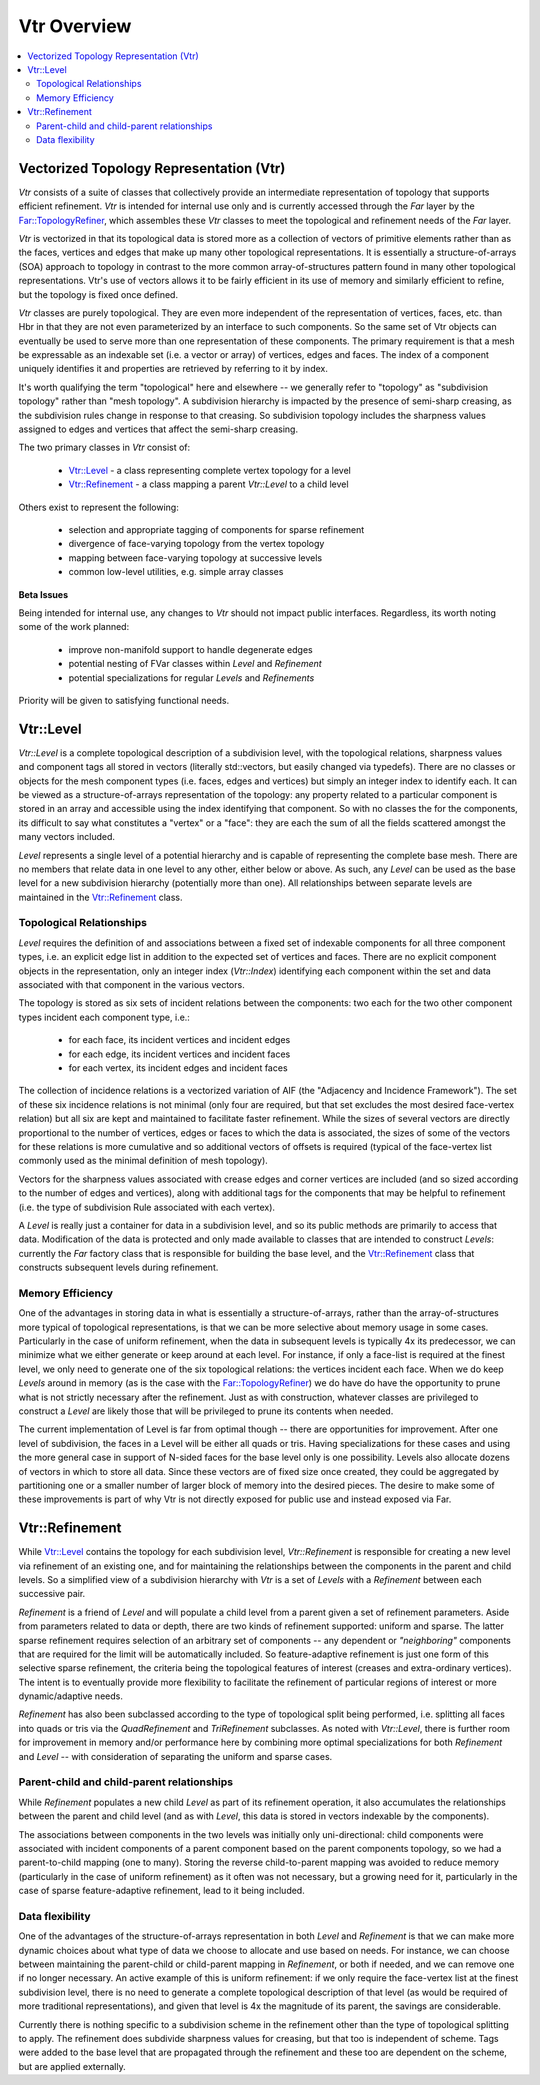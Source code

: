 ..
     Copyright 2013 Pixar

     Licensed under the Apache License, Version 2.0 (the "Apache License")
     with the following modification; you may not use this file except in
     compliance with the Apache License and the following modification to it:
     Section 6. Trademarks. is deleted and replaced with:

     6. Trademarks. This License does not grant permission to use the trade
        names, trademarks, service marks, or product names of the Licensor
        and its affiliates, except as required to comply with Section 4(c) of
        the License and to reproduce the content of the NOTICE file.

     You may obtain a copy of the Apache License at

         http://www.apache.org/licenses/LICENSE-2.0

     Unless required by applicable law or agreed to in writing, software
     distributed under the Apache License with the above modification is
     distributed on an "AS IS" BASIS, WITHOUT WARRANTIES OR CONDITIONS OF ANY
     KIND, either express or implied. See the Apache License for the specific
     language governing permissions and limitations under the Apache License.


Vtr Overview
------------

.. contents::
   :local:
   :backlinks: none

.. image:: images/api_layers_3_0.png
   :width: 100px
   :target: images/api_layers_3_0.png

Vectorized Topology Representation (Vtr)
========================================

*Vtr* consists of a suite of classes that collectively provide an intermediate
representation of topology that supports efficient refinement. *Vtr* is
intended for internal use only and is currently accessed through the *Far*
layer by the `Far::TopologyRefiner <far_overview.html>`__, which assembles
these *Vtr* classes to meet the topological and refinement needs of the *Far*
layer.

*Vtr* is vectorized in that its topological data is stored more as a collection of
vectors of primitive elements rather than as the faces, vertices and edges that
make up many other topological representations.  It is essentially a
structure-of-arrays (SOA) approach to topology in contrast to the more common
array-of-structures pattern found in many other topological representations.
Vtr's use of vectors allows it to be fairly efficient in its use of memory and
similarly efficient to refine, but the topology is fixed once defined.

*Vtr* classes are purely topological.  They are even more independent of the
representation of vertices, faces, etc. than Hbr in that they are not even
parameterized by an interface to such components.  So the same set of Vtr
objects can eventually be used to serve more than one representation of these
components.  The primary requirement is that a mesh be expressable as an
indexable set (i.e. a vector or array) of vertices, edges and faces. The index
of a component uniquely identifies it and properties are retrieved by referring
to it by index.

It's worth qualifying the term "topological" here and elsewhere -- we generally
refer to "topology" as "subdivision topology" rather than "mesh topology".  A
subdivision hierarchy is impacted by the presence of semi-sharp creasing, as
the subdivision rules change in response to that creasing.  So subdivision
topology includes the sharpness values assigned to edges and vertices that
affect the semi-sharp creasing.

The two primary classes in *Vtr* consist of:

    * `Vtr::Level <#vtrlevel>`__ - a class representing complete vertex topology
      for a level
    * `Vtr::Refinement <#vtrrefinement>`__ - a class mapping a parent *Vtr::Level*
      to a child level

Others exist to represent the following:

    * selection and appropriate tagging of components for sparse refinement
    * divergence of face-varying topology from the vertex topology
    * mapping between face-varying topology at successive levels
    * common low-level utilities, e.g. simple array classes


.. container:: notebox

    **Beta Issues**

    Being intended for internal use, any changes to *Vtr* should not impact public
    interfaces.  Regardless, its worth noting some of the work planned:

        * improve non-manifold support to handle degenerate edges
        * potential nesting of FVar classes within *Level* and *Refinement*
        * potential specializations for regular *Levels* and *Refinements*

    Priority will be given to satisfying functional needs.


Vtr::Level
==========

*Vtr::Level* is a complete topological description of a subdivision level, with the
topological relations, sharpness values and component tags all stored in
vectors (literally std::vectors, but easily changed via typedefs). There are no
classes or objects for the mesh component types (i.e. faces, edges and
vertices) but simply an integer index to identify each.  It can be viewed as a
structure-of-arrays representation of the topology: any property related to a
particular component is stored in an array and accessible using the index
identifying that component. So with no classes the for the components, its
difficult to say what constitutes a "vertex" or a "face": they are each the sum
of all the fields scattered amongst the many vectors included.

*Level* represents a single level of a potential hierarchy and is capable of
representing the complete base mesh.  There are no members that relate data in
one level to any other, either below or above.  As such, any *Level* can be
used as the base level for a new subdivision hierarchy (potentially more than
one). All relationships between separate levels are maintained in the
`Vtr::Refinement <#vtrrefinement>`__ class.

Topological Relationships
*************************

*Level* requires the definition of and associations between a fixed set of
indexable components for all three component types, i.e. an explicit edge list
in addition to the expected set of vertices and faces. There are no explicit
component objects in the representation, only an integer index (*Vtr::Index*)
identifying each component within the set and data associated with that
component in the various vectors.

The topology is stored as six sets of incident relations between the components:
two each for the two other component types incident each component type, i.e.:

    * for each face, its incident vertices and incident edges
    * for each edge, its incident vertices and incident faces
    * for each vertex, its incident edges and incident faces

The collection of incidence relations is a vectorized variation of AIF (the
"Adjacency and Incidence Framework"). The set of these six incidence relations
is not minimal (only four are required, but that set excludes the most desired
face-vertex relation) but all six are kept and maintained to facilitate faster
refinement. While the sizes of several vectors are directly proportional to the
number of vertices, edges or faces to which the data is associated, the sizes
of some of the vectors for these relations is more cumulative and so additional
vectors of offsets is required (typical of the face-vertex list commonly used
as the minimal definition of mesh topology).

Vectors for the sharpness values associated with crease edges and corner
vertices are included (and so sized according to the number of edges and
vertices), along with additional tags for the components that may be helpful to
refinement (i.e. the type of subdivision Rule associated with each vertex).

A *Level* is really just a container for data in a subdivision level, and so
its public methods are primarily to access that data. Modification of the data
is protected and only made available to classes that are intended to construct
*Levels*: currently the *Far* factory class that is responsible for building the
base level, and the `Vtr::Refinement <#vtrrefinement>`__ class that constructs
subsequent levels during refinement.

Memory Efficiency
*****************

One of the advantages in storing data in what is essentially a
structure-of-arrays, rather than the array-of-structures more typical of
topological representations, is that we can be more selective about memory
usage in some cases. Particularly in the case of uniform refinement, when the
data in subsequent levels is typically 4x its predecessor, we can minimize what
we either generate or keep around at each level. For instance, if only a
face-list is required at the finest level, we only need to generate one of the
six topological relations: the vertices incident each face. When we do keep
*Levels* around in memory (as is the case with the `Far::TopologyRefiner
<far_overview.html>`__) we do have do have the opportunity to prune what is not
strictly necessary after the refinement. Just as with construction, whatever
classes are privileged to construct a *Level* are likely those that will be
privileged to prune its contents when needed.

The current implementation of Level is far from optimal though -- there are
opportunities for improvement.  After one level of subdivision, the
faces in a Level will be either all quads or tris.  Having specializations
for these cases and using the more general case in support of N-sided faces
for the base level only is one possibility.  Levels also allocate dozens of 
vectors in which to store all data.  Since these vectors are of fixed size
once created, they could be aggregated by partitioning one or a smaller
number of larger block of memory into the desired pieces.  The desire to
make some of these improvements is part of why Vtr is not directly exposed
for public use and instead exposed via Far.


Vtr::Refinement
===============

While `Vtr::Level <#vtrlevel>`__ contains the topology for each subdivision level,
*Vtr::Refinement*  is responsible for creating a new level via refinement of an
existing one, and for maintaining the relationships between the components in
the parent and child levels. So a simplified view of a subdivision hierarchy
with *Vtr* is a set of *Levels* with a *Refinement*  between each
successive pair.

.. image:: images/vtr_refinement.1.png
   :align: center
   :target: images/vtr_refinement.1.png


*Refinement*  is a friend of *Level* and will populate a child level from
a parent given a set of refinement parameters. Aside from parameters related
to data or depth, there are two kinds of refinement supported:  uniform and
sparse.  The latter sparse refinement requires selection of an arbitrary set of
components -- any dependent or *"neighboring"* components that are required for
the limit will be automatically included. So feature-adaptive refinement is
just one form of this selective sparse refinement, the criteria being the
topological features of interest (creases and extra-ordinary vertices). The
intent is to eventually provide more flexibility to facilitate the refinement
of particular regions of interest or more dynamic/adaptive needs.

*Refinement* has also been subclassed according to the type of topological
split being performed, i.e. splitting all faces into quads or tris via the
*QuadRefinement* and *TriRefinement* subclasses.  As noted with *Vtr::Level*,
there is further room for improvement in memory and/or performance here by
combining more optimal specializations for both *Refinement* and *Level* --
with consideration of separating the uniform and sparse cases.

Parent-child and child-parent relationships
*******************************************

While *Refinement* populates a new child *Level* as part of its refinement
operation, it also accumulates the relationships between the parent and child
level (and as with *Level*, this data is stored in vectors indexable by the
components).

The associations between components in the two levels was initially only
uni-directional:  child components were associated with incident components
of a parent component based on the parent components topology, so we had a
parent-to-child mapping (one to many).  Storing the reverse child-to-parent
mapping was avoided to reduce memory (particularly in the case of uniform
refinement) as it often was not necessary, but a growing need for it,
particularly in the case of sparse feature-adaptive refinement, lead to it
being included.

Data flexibility
****************

One of the advantages of the structure-of-arrays representation in both
*Level* and *Refinement* is that we can make more dynamic choices about what
type of data we choose to allocate and use based on needs. For instance, we can
choose between maintaining the parent-child or child-parent mapping in
*Refinement*, or both if needed, and we can remove one if no longer
necessary. An active example of this is uniform refinement: if we only require
the face-vertex list at the finest subdivision level, there is no need to
generate a complete topological description of that level (as would be required
of more traditional representations), and given that level is 4x the magnitude
of its parent, the savings are considerable.

Currently there is nothing specific to a subdivision scheme in the refinement
other than the type of topological splitting to apply. The refinement does
subdivide sharpness values for creasing, but that too is independent of scheme.
Tags were added to the base level that are propagated through the refinement
and these too are dependent on the scheme, but are applied externally.
